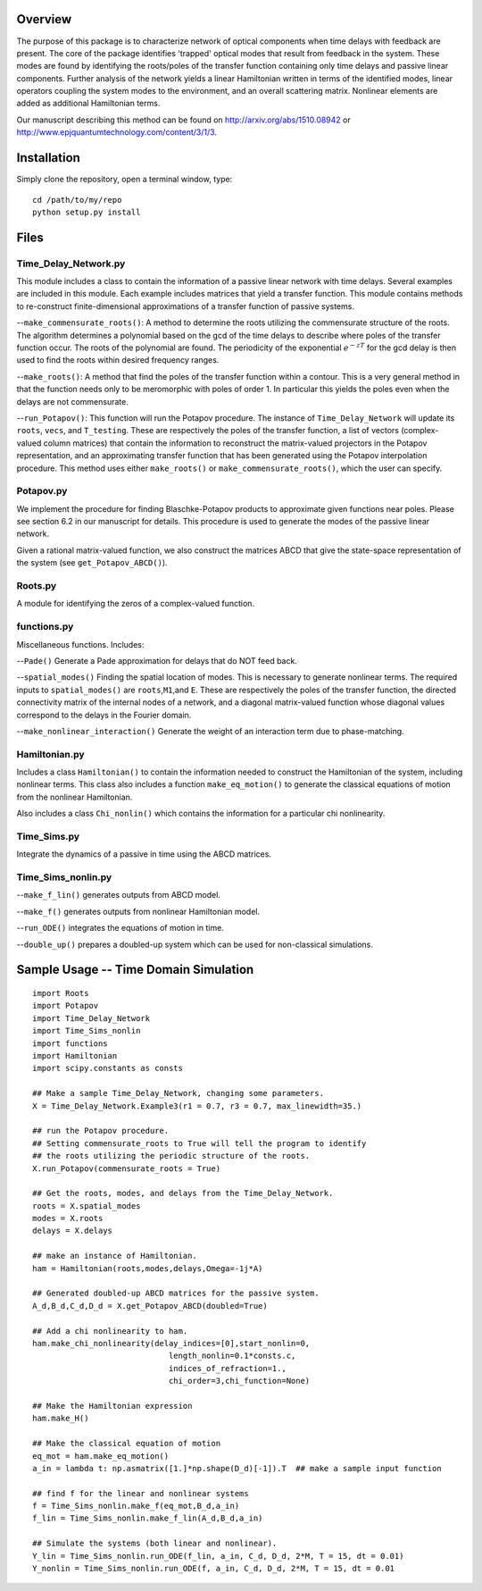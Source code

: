 Overview
--------

The purpose of this package is to characterize network of optical
components when time delays with feedback are present. The core of the
package identifies 'trapped' optical modes that result from feedback in
the system. These modes are found by identifying the roots/poles of the
transfer function containing only time delays and passive linear
components. Further analysis of the network yields a linear Hamiltonian
written in terms of the identified modes, linear operators coupling the
system modes to the environment, and an overall scattering matrix.
Nonlinear elements are added as additional Hamiltonian terms.

Our manuscript describing this method can be found on
http://arxiv.org/abs/1510.08942 or
http://www.epjquantumtechnology.com/content/3/1/3.

Installation
------------

Simply clone the repository, open a terminal window, type:

::

    cd /path/to/my/repo
    python setup.py install

Files
-----

Time\_Delay\_Network.py
~~~~~~~~~~~~~~~~~~~~~~~

This module includes a class to contain the information of a passive
linear network with time delays. Several examples are included in this
module. Each example includes matrices that yield a transfer function.
This module contains methods to re-construct finite-dimensional
approximations of a transfer function of passive systems.

--``make_commensurate_roots()``: A method to determine the roots utilizing
the commensurate structure of the roots. The algorithm determines a polynomial
based on the gcd of the time delays to describe where poles of the transfer
function occur. The roots of the polynomial are found. The periodicity of the
exponential :math:`e^{-zT}` for the gcd delay is then used to find the roots
within desired frequency ranges.

--``make_roots()``: A method that find the poles of the transfer function within
a contour. This is a very general method in that the function needs only to be
meromorphic with poles of order 1. In particular this yields the poles even
when the delays are not commensurate.

--``run_Potapov()``: This function will run the Potapov procedure. The
instance of ``Time_Delay_Network`` will update its ``roots``, ``vecs``,
and ``T_testing``. These are respectively the poles of the transfer
function, a list of vectors (complex-valued column matrices) that
contain the information to reconstruct the matrix-valued projectors in
the Potapov representation, and an approximating transfer function that
has been generated using the Potapov interpolation procedure.
This method uses either ``make_roots()`` or ``make_commensurate_roots()``, which
the user can specify.

Potapov.py
~~~~~~~~~~

We implement the procedure for finding Blaschke-Potapov products to
approximate given functions near poles. Please see section 6.2 in our
manuscript for details. This procedure is used to generate the modes of
the passive linear network.

Given a rational matrix-valued function, we also construct the matrices
ABCD that give the state-space representation of the system (see
``get_Potapov_ABCD()``).

Roots.py
~~~~~~~~

A module for identifying the zeros of a complex-valued function.

functions.py
~~~~~~~~~~~~

Miscellaneous functions. Includes:

--``Pade()`` Generate a Pade approximation for delays that do NOT feed
back.

--``spatial_modes()`` Finding the spatial location of modes. This is
necessary to generate nonlinear terms. The required inputs to
``spatial_modes()`` are ``roots``,\ ``M1``,and ``E``. These are
respectively the poles of the transfer function, the directed
connectivity matrix of the internal nodes of a network, and a diagonal
matrix-valued function whose diagonal values correspond to the delays in
the Fourier domain.

--``make_nonlinear_interaction()`` Generate the weight of an interaction
term due to phase-matching.

Hamiltonian.py
~~~~~~~~~~~~~~

Includes a class ``Hamiltonian()`` to contain the information needed to
construct the Hamiltonian of the system, including nonlinear terms. This
class also includes a function ``make_eq_motion()`` to generate the
classical equations of motion from the nonlinear Hamiltonian.

Also includes a class ``Chi_nonlin()`` which contains the information
for a particular chi nonlinearity.

Time\_Sims.py
~~~~~~~~~~~~~

Integrate the dynamics of a passive in time using the ABCD matrices.

Time\_Sims\_nonlin.py
~~~~~~~~~~~~~~~~~~~~~

--``make_f_lin()`` generates outputs from ABCD model.

--``make_f()`` generates outputs from nonlinear Hamiltonian model.

--``run_ODE()`` integrates the equations of motion in time.

--``double_up()`` prepares a doubled-up system which can be used for
non-classical simulations.

Sample Usage -- Time Domain Simulation
--------------------------------------

::

    import Roots
    import Potapov
    import Time_Delay_Network
    import Time_Sims_nonlin
    import functions
    import Hamiltonian
    import scipy.constants as consts

    ## Make a sample Time_Delay_Network, changing some parameters.
    X = Time_Delay_Network.Example3(r1 = 0.7, r3 = 0.7, max_linewidth=35.)

    ## run the Potapov procedure.
    ## Setting commensurate_roots to True will tell the program to identify
    ## the roots utilizing the periodic structure of the roots.
    X.run_Potapov(commensurate_roots = True)

    ## Get the roots, modes, and delays from the Time_Delay_Network.
    roots = X.spatial_modes
    modes = X.roots
    delays = X.delays

    ## make an instance of Hamiltonian.
    ham = Hamiltonian(roots,modes,delays,Omega=-1j*A)

    ## Generated doubled-up ABCD matrices for the passive system.
    A_d,B_d,C_d,D_d = X.get_Potapov_ABCD(doubled=True)

    ## Add a chi nonlinearity to ham.
    ham.make_chi_nonlinearity(delay_indices=[0],start_nonlin=0,
                                 length_nonlin=0.1*consts.c,
                                 indices_of_refraction=1.,
                                 chi_order=3,chi_function=None)

    ## Make the Hamiltonian expression
    ham.make_H()

    ## Make the classical equation of motion
    eq_mot = ham.make_eq_motion()
    a_in = lambda t: np.asmatrix([1.]*np.shape(D_d)[-1]).T  ## make a sample input function

    ## find f for the linear and nonlinear systems
    f = Time_Sims_nonlin.make_f(eq_mot,B_d,a_in)
    f_lin = Time_Sims_nonlin.make_f_lin(A_d,B_d,a_in)

    ## Simulate the systems (both linear and nonlinear).
    Y_lin = Time_Sims_nonlin.run_ODE(f_lin, a_in, C_d, D_d, 2*M, T = 15, dt = 0.01)
    Y_nonlin = Time_Sims_nonlin.run_ODE(f, a_in, C_d, D_d, 2*M, T = 15, dt = 0.01
